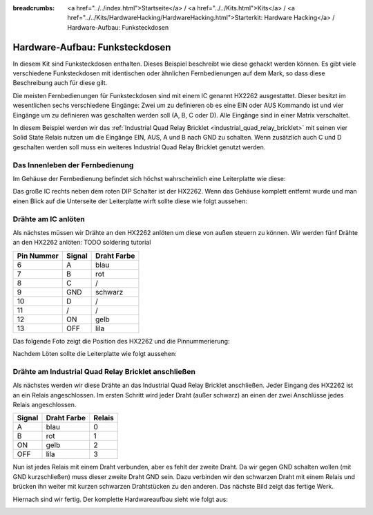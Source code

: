 
:breadcrumbs: <a href="../../index.html">Startseite</a> / <a href="../../Kits.html">Kits</a> / <a href="../../Kits/HardwareHacking/HardwareHacking.html">Starterkit: Hardware Hacking</a> / Hardware-Aufbau: Funksteckdosen

.. _starter_kit_hardware_hacking_remote_switch_hardware_setup:

Hardware-Aufbau: Funksteckdosen
===============================

In diesem Kit sind Funksteckdosen enthalten. Dieses Beispiel beschreibt wie
diese gehackt werden können. Es gibt viele verschiedene Funksteckdosen
mit identischen oder ähnlichen Fernbedienungen auf dem Mark, so dass diese
Beschreibung auch für diese gilt.

Die meisten Fernbedienungen für Funksteckdosen sind mit einem IC genannt
HX2262 ausgestattet. Dieser besitzt im wesentlichen sechs verschiedene 
Eingänge: Zwei um zu definieren ob es eine EIN oder AUS Kommando ist und vier
Eingänge um zu definieren was geschalten werden soll (A, B, C oder D). Alle
Eingänge sind in einer Matrix verschaltet.

In diesem Beispiel werden wir das :ref:`Industrial Quad Relay Bricklet
<industrial_quad_relay_bricklet>` mit seinen
vier Solid State Relais nutzen um die Eingänge EIN, AUS, A und B nach GND
zu schalten. Wenn zusätzlich auch C und D geschalten werden soll muss ein 
weiteres Industrial Quad Relay Bricklet genutzt werden.

Das Innenleben der Fernbedienung
--------------------------------

Im Gehäuse der Fernbedienung befindet sich höchst wahrscheinlich 
eine Leiterplatte wie diese:

.. image:: /Images/Kits/hardware_hacking_remote_open_350.jpg
   :scale: 100 %
   :alt: Fernbedienung geöffnet
   :align: center
   :target: ../../_images/Kits/hardware_hacking_remote_open_1200.jpg

Das große IC rechts neben dem roten DIP Schalter ist der HX2262. Wenn das 
Gehäuse komplett entfernt wurde und man einen Blick auf die Unterseite der
Leiterplatte wirft sollte diese wie folgt aussehen:

.. image:: /Images/Kits/hardware_hacking_remote_bottom_350.jpg
   :scale: 100 %
   :alt: Nahaufname: Fernbedienung Unterseite
   :align: center
   :target: ../../_images/Kits/hardware_hacking_remote_bottom_1200.jpg


Drähte am IC anlöten
--------------------

Als nächstes müssen wir Drähte an den HX2262 anlöten um diese von außen 
steuern zu können. Wir werden fünf Drähte an den HX2262 anlöten:
TODO soldering tutorial

========== ====== ===========
Pin Nummer Signal Draht Farbe
========== ====== ===========
6          A      blau
7          B      rot
8          C      /
9          GND    schwarz
10         D      /
11         /      /
12         ON     gelb
13         OFF    lila
========== ====== ===========

Das folgende Foto zeigt die Position des HX2262 und die Pinnummerierung:

.. image:: /Images/Kits/hardware_hacking_remote_bottom_labeled_350.jpg
   :scale: 100 %
   :alt: Nahaufnahme: Fernbedienung Unterseite beschriftet
   :align: center
   :target: ../../_images/Kits/hardware_hacking_remote_bottom_labeled_1200.jpg

Nachdem Löten sollte die Leiterplatte wie folgt aussehen:

.. image:: /Images/Kits/hardware_hacking_remote_soldered_closeup_remote_350.jpg
   :scale: 100 %
   :alt: Nahaufname: Fernbedienung mit angelöteten Drähten
   :align: center
   :target: ../../_images/Kits/hardware_hacking_remote_soldered_closeup_remote_1200.jpg


.. _starter_kit_hardware_hacking_remote_switch_hardware_setup_relay_matrix:

Drähte am Industrial Quad Relay Bricklet anschließen
----------------------------------------------------

Als nächstes werden wir diese Drähte an das Industrial Quad Relay Bricklet
anschließen. Jeder Eingang des HX2262 ist an ein Relais angeschlossen.
Im ersten Schritt wird jeder Draht (außer schwarz) an einen der zwei
Anschlüsse jedes Relais angeschlossen.

====== =========== ======
Signal Draht Farbe Relais
====== =========== ======
A      blau        0
B      rot         1
ON     gelb        2
OFF    lila        3
====== =========== ======

Nun ist jedes Relais mit einem Draht verbunden, aber es fehlt der zweite Draht.
Da wir gegen GND schalten wollen (mit GND kurzschließen) muss dieser zweite
Draht GND sein. Dazu verbinden wir den schwarzen Draht mit einem Relais und 
brücken ihn weiter mit kurzen schwarzen Drahtstücken zu den anderen. 
Das nächste Bild zeigt das fertige Werk.

.. image:: /Images/Kits/hardware_hacking_remote_soldered_closeup_iqr_top_350.jpg
   :scale: 100 %
   :alt: Nahaufname: Industrial Quad Relay Bricklet Stecker
   :align: center
   :target: ../../_images/Kits/hardware_hacking_remote_soldered_closeup_iqr_top_1200.jpg

Hiernach sind wir fertig. Der komplette Hardwareaufbau sieht wie folgt aus:

.. image:: /Images/Kits/hardware_hacking_remote_soldered_350.jpg
   :scale: 100 %
   :alt: Industrial Quad Relay Bricklet mit verbundener Fernbedienung
   :align: center
   :target: ../../_images/Kits/hardware_hacking_remote_soldered_1200.jpg

